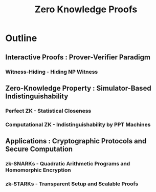 :PROPERTIES:
:ID:       96d4969c-2868-4f35-803b-a2e8a29bd787
:END:
#+title: Zero Knowledge Proofs
#+filetags: :cs:crypto:


* Outline
** Interactive Proofs : Prover-Verifier Paradigm
*** Witness-Hiding - Hiding NP Witness
** Zero-Knowledge Property : Simulator-Based Indistinguishability
*** Perfect ZK - Statistical Closeness
*** Computational ZK - Indistinguishability by PPT Machines
** Applications : Cryptographic Protocols and Secure Computation
*** zk-SNARKs - Quadratic Arithmetic Programs and Homomorphic Encryption
*** zk-STARKs - Transparent Setup and Scalable Proofs
